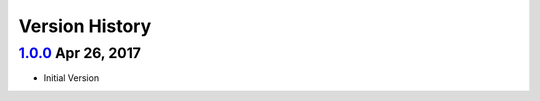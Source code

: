 Version History
===============

`1.0.0`_ Apr 26, 2017
---------------------
- Initial Version

.. _Next Release: https://github.com/sprockets/sprockets.amqp/compare/1.0.0...HEAD
.. _1.0.0: https://github.com/sprockets/sprockets.amqp/compare/2fc5bad...1.0.0
